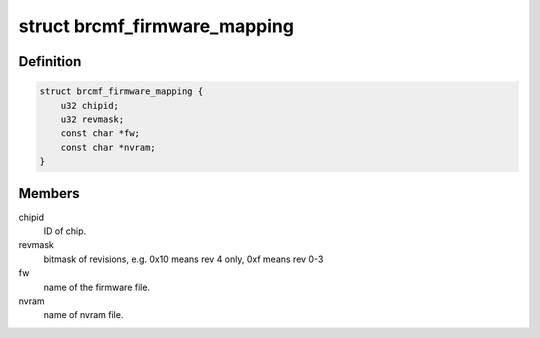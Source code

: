 .. -*- coding: utf-8; mode: rst -*-
.. src-file: drivers/net/wireless/broadcom/brcm80211/brcmfmac/firmware.h

.. _`brcmf_firmware_mapping`:

struct brcmf_firmware_mapping
=============================

.. c:type:: struct brcmf_firmware_mapping

    Used to map chipid/revmask to firmware filename and nvram filename. Each bus type implementation should create a table of firmware mappings (using the macros defined below).

.. _`brcmf_firmware_mapping.definition`:

Definition
----------

.. code-block:: c

    struct brcmf_firmware_mapping {
        u32 chipid;
        u32 revmask;
        const char *fw;
        const char *nvram;
    }

.. _`brcmf_firmware_mapping.members`:

Members
-------

chipid
    ID of chip.

revmask
    bitmask of revisions, e.g. 0x10 means rev 4 only, 0xf means rev 0-3

fw
    name of the firmware file.

nvram
    name of nvram file.

.. This file was automatic generated / don't edit.

